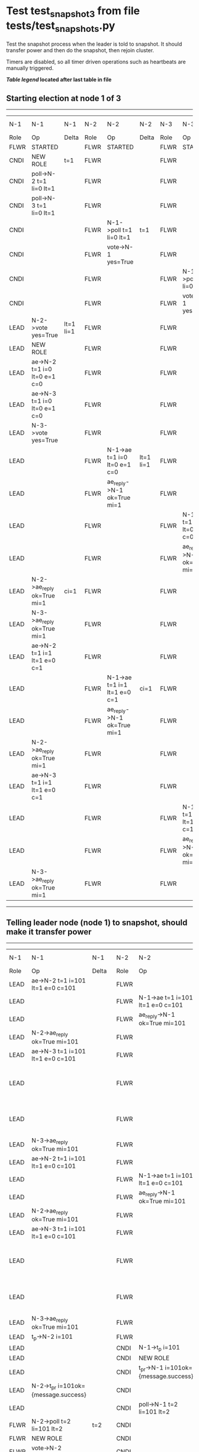 * Test test_snapshot_3 from file tests/test_snapshots.py


    Test the snapshot process when the leader is told to snapshot. It should
    transfer power and then do the snapshot, then rejoin cluster.

    Timers are disabled, so all timer driven operations such as heartbeats are manually triggered.
    


 *[[condensed Trace Table Legend][Table legend]] located after last table in file*

** Starting election at node 1 of 3
--------------------------------------------------------------------------------------------------------------------------------------------------------------------------------
|  N-1   | N-1                          | N-1       | N-2   | N-2                          | N-2       | N-3   | N-3                          | N-3       | N-4  | N-4 | N-4   |
|  Role  | Op                           | Delta     | Role  | Op                           | Delta     | Role  | Op                           | Delta     | Role | Op  | Delta |
|  FLWR  | STARTED                      |           | FLWR  | STARTED                      |           | FLWR  | STARTED                      |           |
|  CNDI  | NEW ROLE                     | t=1       | FLWR  |                              |           | FLWR  |                              |           |
|  CNDI  | poll->N-2 t=1 li=0 lt=1      |           | FLWR  |                              |           | FLWR  |                              |           |
|  CNDI  | poll->N-3 t=1 li=0 lt=1      |           | FLWR  |                              |           | FLWR  |                              |           |
|  CNDI  |                              |           | FLWR  | N-1->poll t=1 li=0 lt=1      | t=1       | FLWR  |                              |           |
|  CNDI  |                              |           | FLWR  | vote->N-1 yes=True           |           | FLWR  |                              |           |
|  CNDI  |                              |           | FLWR  |                              |           | FLWR  | N-1->poll t=1 li=0 lt=1      | t=1       |
|  CNDI  |                              |           | FLWR  |                              |           | FLWR  | vote->N-1 yes=True           |           |
|  LEAD  | N-2->vote yes=True           | lt=1 li=1 | FLWR  |                              |           | FLWR  |                              |           |
|  LEAD  | NEW ROLE                     |           | FLWR  |                              |           | FLWR  |                              |           |
|  LEAD  | ae->N-2 t=1 i=0 lt=0 e=1 c=0 |           | FLWR  |                              |           | FLWR  |                              |           |
|  LEAD  | ae->N-3 t=1 i=0 lt=0 e=1 c=0 |           | FLWR  |                              |           | FLWR  |                              |           |
|  LEAD  | N-3->vote yes=True           |           | FLWR  |                              |           | FLWR  |                              |           |
|  LEAD  |                              |           | FLWR  | N-1->ae t=1 i=0 lt=0 e=1 c=0 | lt=1 li=1 | FLWR  |                              |           |
|  LEAD  |                              |           | FLWR  | ae_reply->N-1 ok=True mi=1   |           | FLWR  |                              |           |
|  LEAD  |                              |           | FLWR  |                              |           | FLWR  | N-1->ae t=1 i=0 lt=0 e=1 c=0 | lt=1 li=1 |
|  LEAD  |                              |           | FLWR  |                              |           | FLWR  | ae_reply->N-1 ok=True mi=1   |           |
|  LEAD  | N-2->ae_reply ok=True mi=1   | ci=1      | FLWR  |                              |           | FLWR  |                              |           |
|  LEAD  | N-3->ae_reply ok=True mi=1   |           | FLWR  |                              |           | FLWR  |                              |           |
|  LEAD  | ae->N-2 t=1 i=1 lt=1 e=0 c=1 |           | FLWR  |                              |           | FLWR  |                              |           |
|  LEAD  |                              |           | FLWR  | N-1->ae t=1 i=1 lt=1 e=0 c=1 | ci=1      | FLWR  |                              |           |
|  LEAD  |                              |           | FLWR  | ae_reply->N-1 ok=True mi=1   |           | FLWR  |                              |           |
|  LEAD  | N-2->ae_reply ok=True mi=1   |           | FLWR  |                              |           | FLWR  |                              |           |
|  LEAD  | ae->N-3 t=1 i=1 lt=1 e=0 c=1 |           | FLWR  |                              |           | FLWR  |                              |           |
|  LEAD  |                              |           | FLWR  |                              |           | FLWR  | N-1->ae t=1 i=1 lt=1 e=0 c=1 | ci=1      |
|  LEAD  |                              |           | FLWR  |                              |           | FLWR  | ae_reply->N-1 ok=True mi=1   |           |
|  LEAD  | N-3->ae_reply ok=True mi=1   |           | FLWR  |                              |           | FLWR  |                              |           |
--------------------------------------------------------------------------------------------------------------------------------------------------------------------------------
** Telling leader node (node 1) to snapshot, should make it transfer power
----------------------------------------------------------------------------------------------------------------------------------------------------------------------------------------------------------
|  N-1   | N-1                                  | N-1         | N-2   | N-2                                  | N-2         | N-3   | N-3                              | N-3         | N-4  | N-4 | N-4   |
|  Role  | Op                                   | Delta       | Role  | Op                                   | Delta       | Role  | Op                               | Delta       | Role | Op  | Delta |
|  LEAD  | ae->N-2 t=1 i=101 lt=1 e=0 c=101     |             | FLWR  |                                      |             | FLWR  |                                  |             |
|  LEAD  |                                      |             | FLWR  | N-1->ae t=1 i=101 lt=1 e=0 c=101     |             | FLWR  |                                  |             |
|  LEAD  |                                      |             | FLWR  | ae_reply->N-1 ok=True mi=101         |             | FLWR  |                                  |             |
|  LEAD  | N-2->ae_reply ok=True mi=101         |             | FLWR  |                                      |             | FLWR  |                                  |             |
|  LEAD  | ae->N-3 t=1 i=101 lt=1 e=0 c=101     |             | FLWR  |                                      |             | FLWR  |                                  |             |
|  LEAD  |                                      |             | FLWR  |                                      |             | FLWR  | N-1->ae t=1 i=101 lt=1 e=0 c=101 |             |
|  LEAD  |                                      |             | FLWR  |                                      |             | FLWR  | ae_reply->N-1 ok=True mi=101     |             |
|  LEAD  | N-3->ae_reply ok=True mi=101         |             | FLWR  |                                      |             | FLWR  |                                  |             |
|  LEAD  | ae->N-2 t=1 i=101 lt=1 e=0 c=101     |             | FLWR  |                                      |             | FLWR  |                                  |             |
|  LEAD  |                                      |             | FLWR  | N-1->ae t=1 i=101 lt=1 e=0 c=101     |             | FLWR  |                                  |             |
|  LEAD  |                                      |             | FLWR  | ae_reply->N-1 ok=True mi=101         |             | FLWR  |                                  |             |
|  LEAD  | N-2->ae_reply ok=True mi=101         |             | FLWR  |                                      |             | FLWR  |                                  |             |
|  LEAD  | ae->N-3 t=1 i=101 lt=1 e=0 c=101     |             | FLWR  |                                      |             | FLWR  |                                  |             |
|  LEAD  |                                      |             | FLWR  |                                      |             | FLWR  | N-1->ae t=1 i=101 lt=1 e=0 c=101 |             |
|  LEAD  |                                      |             | FLWR  |                                      |             | FLWR  | ae_reply->N-1 ok=True mi=101     |             |
|  LEAD  | N-3->ae_reply ok=True mi=101         |             | FLWR  |                                      |             | FLWR  |                                  |             |
|  LEAD  | t_p->N-2 i=101                       |             | FLWR  |                                      |             | FLWR  |                                  |             |
|  LEAD  |                                      |             | CNDI  | N-1->t_p i=101                       | t=2         | FLWR  |                                  |             |
|  LEAD  |                                      |             | CNDI  | NEW ROLE                             |             | FLWR  |                                  |             |
|  LEAD  |                                      |             | CNDI  | t_pr->N-1 i=101ok={message.success}  |             | FLWR  |                                  |             |
|  LEAD  | N-2->t_pr i=101ok={message.success}  |             | CNDI  |                                      |             | FLWR  |                                  |             |
|  LEAD  |                                      |             | CNDI  | poll->N-1 t=2 li=101 lt=2            |             | FLWR  |                                  |             |
|  FLWR  | N-2->poll t=2 li=101 lt=2            | t=2         | CNDI  |                                      |             | FLWR  |                                  |             |
|  FLWR  | NEW ROLE                             |             | CNDI  |                                      |             | FLWR  |                                  |             |
|  FLWR  | vote->N-2 yes=True                   |             | CNDI  |                                      |             | FLWR  |                                  |             |
|  FLWR  |                                      |             | LEAD  | N-1->vote yes=True                   | lt=2 li=102 | FLWR  |                                  |             |
|  FLWR  |                                      |             | LEAD  | NEW ROLE                             |             | FLWR  |                                  |             |
|  FLWR  |                                      |             | LEAD  | poll->N-3 t=2 li=101 lt=2            |             | FLWR  |                                  |             |
|  FLWR  |                                      |             | LEAD  |                                      |             | FLWR  | N-2->poll t=2 li=101 lt=2        | t=2         |
|  FLWR  |                                      |             | LEAD  |                                      |             | FLWR  | vote->N-2 yes=True               |             |
|  FLWR  |                                      |             | LEAD  | N-3->vote yes=True                   |             | FLWR  |                                  |             |
|  FLWR  |                                      |             | LEAD  | ae->N-1 t=2 i=101 lt=1 e=1 c=101     |             | FLWR  |                                  |             |
|  FLWR  | N-2->ae t=2 i=101 lt=1 e=1 c=101     | lt=2 li=102 | LEAD  |                                      |             | FLWR  |                                  |             |
|  FLWR  | ae_reply->N-2 ok=True mi=102         |             | LEAD  |                                      |             | FLWR  |                                  |             |
|  FLWR  |                                      |             | LEAD  | N-1->ae_reply ok=True mi=102         | ci=102      | FLWR  |                                  |             |
|  FLWR  |                                      |             | LEAD  | ae->N-3 t=2 i=101 lt=1 e=1 c=101     |             | FLWR  |                                  |             |
|  FLWR  |                                      |             | LEAD  |                                      |             | FLWR  | N-2->ae t=2 i=101 lt=1 e=1 c=101 | lt=2 li=102 |
|  FLWR  |                                      |             | LEAD  |                                      |             | FLWR  | ae_reply->N-2 ok=True mi=102     |             |
|  FLWR  |                                      |             | LEAD  | N-3->ae_reply ok=True mi=102         |             | FLWR  |                                  |             |
----------------------------------------------------------------------------------------------------------------------------------------------------------------------------------------------------------
** Node 1 has snapshot and empty log, {new_leader.uri} is leader, running command
-----------------------------------------------------------------------------------------------------------------------------------------------------------------------------------
|  N-1   | N-1                              | N-1    | N-2   | N-2                              | N-2    | N-3   | N-3                              | N-3    | N-4  | N-4 | N-4   |
|  Role  | Op                               | Delta  | Role  | Op                               | Delta  | Role  | Op                               | Delta  | Role | Op  | Delta |
|  FLWR  |                                  |        | LEAD  | CMD START                        |        | FLWR  |                                  |        |
|  FLWR  |                                  |        | LEAD  | ae->N-1 t=2 i=102 lt=2 e=1 c=102 | li=103 | FLWR  |                                  |        |
|  FLWR  |                                  |        | LEAD  | ae->N-3 t=2 i=102 lt=2 e=1 c=102 |        | FLWR  |                                  |        |
|  FLWR  |                                  |        | LEAD  |                                  |        | FLWR  | N-2->ae t=2 i=102 lt=2 e=1 c=102 | li=103 |
|  FLWR  |                                  |        | LEAD  |                                  |        | FLWR  | ae_reply->N-2 ok=True mi=103     |        |
|  FLWR  | N-2->ae t=2 i=102 lt=2 e=1 c=102 | li=103 | LEAD  |                                  |        | FLWR  |                                  |        |
|  FLWR  | ae_reply->N-2 ok=True mi=103     |        | LEAD  |                                  |        | FLWR  |                                  |        |
|  FLWR  |                                  |        | LEAD  | N-3->ae_reply ok=True mi=103     | ci=103 | FLWR  |                                  |        |
|  FLWR  |                                  |        | LEAD  | N-1->ae_reply ok=True mi=103     |        | FLWR  |                                  |        |
|  FLWR  |                                  |        | LEAD  |                                  |        | FLWR  | N-2->ae t=2 i=103 lt=2 e=0 c=103 | ci=103 |
|  FLWR  |                                  |        | LEAD  | CMD DONE                         |        | FLWR  |                                  |        |
|  FLWR  | N-2->ae t=2 i=103 lt=2 e=0 c=103 | ci=103 | LEAD  |                                  |        | FLWR  |                                  |        |
-----------------------------------------------------------------------------------------------------------------------------------------------------------------------------------
** Changing leader back to node 1 so that join will process snapshot
-----------------------------------------------------------------------------------------------------------------------------------------------------------------------------------------------------------------------------------------------------
|  N-1   | N-1                                  | N-1         | N-2   | N-2                              | N-2         | N-3   | N-3                              | N-3         | N-4   | N-4                                  | N-4                |
|  Role  | Op                                   | Delta       | Role  | Op                               | Delta       | Role  | Op                               | Delta       | Role  | Op                                   | Delta              |
|  FLWR  |                                      |             | FLWR  | NEW ROLE                         |             | FLWR  |                                  |             |
|  CNDI  | NEW ROLE                             | t=3         | FLWR  |                                  |             | FLWR  |                                  |             |
|  CNDI  | ae_reply->N-2 ok=True mi=103         |             | FLWR  |                                  |             | FLWR  |                                  |             |
|  CNDI  | poll->N-2 t=3 li=103 lt=3            |             | FLWR  |                                  |             | FLWR  |                                  |             |
|  CNDI  | poll->N-3 t=3 li=103 lt=3            |             | FLWR  |                                  |             | FLWR  |                                  |             |
|  CNDI  |                                      |             | FLWR  | N-1->ae_reply ok=True mi=103     |             | FLWR  |                                  |             |
|  CNDI  |                                      |             | FLWR  | N-1->poll t=3 li=103 lt=3        | t=3         | FLWR  |                                  |             |
|  CNDI  |                                      |             | FLWR  | vote->N-1 yes=True               |             | FLWR  |                                  |             |
|  CNDI  |                                      |             | FLWR  |                                  |             | FLWR  | ae_reply->N-2 ok=True mi=103     |             |
|  CNDI  |                                      |             | FLWR  |                                  |             | FLWR  | N-1->poll t=3 li=103 lt=3        | t=3         |
|  CNDI  |                                      |             | FLWR  |                                  |             | FLWR  | vote->N-1 yes=True               |             |
|  LEAD  | N-2->vote yes=True                   | lt=3 li=104 | FLWR  |                                  |             | FLWR  |                                  |             |
|  LEAD  | NEW ROLE                             |             | FLWR  |                                  |             | FLWR  |                                  |             |
|  LEAD  | N-3->vote yes=True                   |             | FLWR  |                                  |             | FLWR  |                                  |             |
|  LEAD  |                                      |             | FLWR  | N-3->ae_reply ok=True mi=103     |             | FLWR  |                                  |             |
|  LEAD  | ae->N-2 t=3 i=104 lt=3 e=0 c=103     |             | FLWR  |                                  |             | FLWR  |                                  |             |
|  LEAD  |                                      |             | FLWR  | N-1->ae t=3 i=104 lt=3 e=0 c=103 |             | FLWR  |                                  |             |
|  LEAD  |                                      |             | FLWR  | ae_reply->N-1 ok=False mi=103    |             | FLWR  |                                  |             |
|  LEAD  | N-2->ae_reply ok=False mi=103        |             | FLWR  |                                  |             | FLWR  |                                  |             |
|  LEAD  | ae->N-3 t=3 i=104 lt=3 e=0 c=103     |             | FLWR  |                                  |             | FLWR  |                                  |             |
|  LEAD  |                                      |             | FLWR  |                                  |             | FLWR  | N-1->ae t=3 i=104 lt=3 e=0 c=103 |             |
|  LEAD  |                                      |             | FLWR  |                                  |             | FLWR  | ae_reply->N-1 ok=False mi=103    |             |
|  LEAD  | N-3->ae_reply ok=False mi=103        |             | FLWR  |                                  |             | FLWR  |                                  |             |
|  LEAD  | ae->N-2 t=3 i=103 lt=2 e=1 c=103     |             | FLWR  |                                  |             | FLWR  |                                  |             |
|  LEAD  |                                      |             | FLWR  | N-1->ae t=3 i=103 lt=2 e=1 c=103 | lt=3 li=104 | FLWR  |                                  |             |
|  LEAD  |                                      |             | FLWR  | ae_reply->N-1 ok=True mi=104     |             | FLWR  |                                  |             |
|  LEAD  | N-2->ae_reply ok=True mi=104         | ci=104      | FLWR  |                                  |             | FLWR  |                                  |             |
|  LEAD  | ae->N-3 t=3 i=103 lt=2 e=1 c=103     |             | FLWR  |                                  |             | FLWR  |                                  |             |
|  LEAD  |                                      |             | FLWR  |                                  |             | FLWR  | N-1->ae t=3 i=103 lt=2 e=1 c=103 | lt=3 li=104 |
|  LEAD  |                                      |             | FLWR  |                                  |             | FLWR  | ae_reply->N-1 ok=True mi=104     |             |
|  LEAD  | N-3->ae_reply ok=True mi=104         |             | FLWR  |                                  |             | FLWR  |                                  |             |
|  LEAD  |                                      |             | FLWR  |                                  |             | FLWR  |                                  |             | FLWR  | m_c->N-1 op=ADD n=mcpy://4           |                    |
|  LEAD  | N-4->m_c op=ADD n=mcpy://4           |             | FLWR  |                                  |             | FLWR  |                                  |             | FLWR  |                                      |                    |
|  LEAD  | ae->N-4 t=3 i=104 lt=3 e=0 c=104     |             | FLWR  |                                  |             | FLWR  |                                  |             | FLWR  |                                      |                    |
|  LEAD  |                                      |             | FLWR  |                                  |             | FLWR  |                                  |             | FLWR  | N-1->ae t=3 i=104 lt=3 e=0 c=104     | t=3                |
|  LEAD  |                                      |             | FLWR  |                                  |             | FLWR  |                                  |             | FLWR  | ae_reply->N-1 ok=False mi=0          |                    |
|  LEAD  | N-4->ae_reply ok=False mi=0          |             | FLWR  |                                  |             | FLWR  |                                  |             | FLWR  |                                      |                    |
|  LEAD  | sn->N-4 i=101                        |             | FLWR  |                                  |             | FLWR  |                                  |             | FLWR  |                                      |                    |
|  LEAD  |                                      |             | FLWR  |                                  |             | FLWR  |                                  |             | FLWR  | N-1->sn i=101                        |                    |
|  LEAD  |                                      |             | FLWR  |                                  |             | FLWR  |                                  |             | FLWR  | snr->N-1 i=101s={message.success}    |                    |
|  LEAD  | N-4->snr i=101s={message.success}    |             | FLWR  |                                  |             | FLWR  |                                  |             | FLWR  |                                      |                    |
|  LEAD  | sn->N-4 i=101                        |             | FLWR  |                                  |             | FLWR  |                                  |             | FLWR  |                                      |                    |
|  LEAD  |                                      |             | FLWR  |                                  |             | FLWR  |                                  |             | FLWR  | N-1->sn i=101                        |                    |
|  LEAD  |                                      |             | FLWR  |                                  |             | FLWR  |                                  |             | FLWR  | snr->N-1 i=101s={message.success}    |                    |
|  LEAD  | N-4->snr i=101s={message.success}    |             | FLWR  |                                  |             | FLWR  |                                  |             | FLWR  |                                      |                    |
|  LEAD  | sn->N-4 i=101                        |             | FLWR  |                                  |             | FLWR  |                                  |             | FLWR  |                                      |                    |
|  LEAD  |                                      |             | FLWR  |                                  |             | FLWR  |                                  |             | FLWR  | N-1->sn i=101                        |                    |
|  LEAD  |                                      |             | FLWR  |                                  |             | FLWR  |                                  |             | FLWR  | snr->N-1 i=101s={message.success}    |                    |
|  LEAD  | N-4->snr i=101s={message.success}    |             | FLWR  |                                  |             | FLWR  |                                  |             | FLWR  |                                      |                    |
|  LEAD  | sn->N-4 i=101                        |             | FLWR  |                                  |             | FLWR  |                                  |             | FLWR  |                                      |                    |
|  LEAD  |                                      |             | FLWR  |                                  |             | FLWR  |                                  |             | FLWR  | N-1->sn i=101                        | ci=101             |
|  LEAD  |                                      |             | FLWR  |                                  |             | FLWR  |                                  |             | FLWR  | snr->N-1 i=101s={message.success}    |                    |
|  LEAD  | N-4->snr i=101s={message.success}    |             | FLWR  |                                  |             | FLWR  |                                  |             | FLWR  |                                      |                    |
|  LEAD  | ae->N-4 t=3 i=104 lt=3 e=0 c=104     |             | FLWR  |                                  |             | FLWR  |                                  |             | FLWR  |                                      |                    |
|  LEAD  |                                      |             | FLWR  |                                  |             | FLWR  |                                  |             | FLWR  | N-1->ae t=3 i=104 lt=3 e=0 c=104     |                    |
|  LEAD  |                                      |             | FLWR  |                                  |             | FLWR  |                                  |             | FLWR  | ae_reply->N-1 ok=False mi=101        |                    |
|  LEAD  | N-4->ae_reply ok=False mi=101        |             | FLWR  |                                  |             | FLWR  |                                  |             | FLWR  |                                      |                    |
|  LEAD  | ae->N-4 t=3 i=101 lt=1 e=1 c=104     |             | FLWR  |                                  |             | FLWR  |                                  |             | FLWR  |                                      |                    |
|  LEAD  |                                      |             | FLWR  |                                  |             | FLWR  |                                  |             | FLWR  | N-1->ae t=3 i=101 lt=1 e=1 c=104     | lt=2 li=102 ci=102 |
|  LEAD  |                                      |             | FLWR  |                                  |             | FLWR  |                                  |             | FLWR  | ae_reply->N-1 ok=True mi=102         |                    |
|  LEAD  | N-4->ae_reply ok=True mi=102         |             | FLWR  |                                  |             | FLWR  |                                  |             | FLWR  |                                      |                    |
|  LEAD  | ae->N-4 t=3 i=102 lt=2 e=2 c=104     |             | FLWR  |                                  |             | FLWR  |                                  |             | FLWR  |                                      |                    |
|  LEAD  |                                      |             | FLWR  |                                  |             | FLWR  |                                  |             | FLWR  | N-1->ae t=3 i=102 lt=2 e=2 c=104     | lt=3 li=104 ci=104 |
|  LEAD  |                                      |             | FLWR  |                                  |             | FLWR  |                                  |             | FLWR  | ae_reply->N-1 ok=True mi=104         |                    |
|  LEAD  | N-4->ae_reply ok=True mi=104         | li=105      | FLWR  |                                  |             | FLWR  |                                  |             | FLWR  |                                      |                    |
|  LEAD  | ae->N-2 t=3 i=104 lt=3 e=1 c=104     |             | FLWR  |                                  |             | FLWR  |                                  |             | FLWR  |                                      |                    |
|  LEAD  |                                      |             | FLWR  | N-1->ae t=3 i=104 lt=3 e=1 c=104 | li=105      | FLWR  |                                  |             | FLWR  |                                      |                    |
|  LEAD  |                                      |             | FLWR  | ae_reply->N-1 ok=True mi=105     |             | FLWR  |                                  |             | FLWR  |                                      |                    |
|  LEAD  | N-2->ae_reply ok=True mi=105         | ci=105      | FLWR  |                                  |             | FLWR  |                                  |             | FLWR  |                                      |                    |
|  LEAD  | ae->N-3 t=3 i=104 lt=3 e=1 c=104     |             | FLWR  |                                  |             | FLWR  |                                  |             | FLWR  |                                      |                    |
|  LEAD  |                                      |             | FLWR  |                                  |             | FLWR  | N-1->ae t=3 i=104 lt=3 e=1 c=104 | li=105      | FLWR  |                                      |                    |
|  LEAD  |                                      |             | FLWR  |                                  |             | FLWR  | ae_reply->N-1 ok=True mi=105     |             | FLWR  |                                      |                    |
|  LEAD  | N-3->ae_reply ok=True mi=105         |             | FLWR  |                                  |             | FLWR  |                                  |             | FLWR  |                                      |                    |
|  LEAD  | m_cr->N-4 op=ADD n=mcpy://4 ok=True  |             | FLWR  |                                  |             | FLWR  |                                  |             | FLWR  |                                      |                    |
|  LEAD  |                                      |             | FLWR  |                                  |             | FLWR  |                                  |             | FLWR  | N-1->m_cr op=ADD n=mcpy://4 ok=True  |                    |
|  LEAD  | ae->N-4 t=3 i=104 lt=3 e=1 c=104     |             | FLWR  |                                  |             | FLWR  |                                  |             | FLWR  |                                      |                    |
|  LEAD  |                                      |             | FLWR  |                                  |             | FLWR  |                                  |             | FLWR  | N-1->ae t=3 i=104 lt=3 e=1 c=104     | li=105             |
|  LEAD  |                                      |             | FLWR  |                                  |             | FLWR  |                                  |             | FLWR  | ae_reply->N-1 ok=True mi=105         |                    |
|  LEAD  | N-4->ae_reply ok=True mi=105         |             | FLWR  |                                  |             | FLWR  |                                  |             | FLWR  |                                      |                    |
-----------------------------------------------------------------------------------------------------------------------------------------------------------------------------------------------------------------------------------------------------


* Condensed Trace Table Legend
All the items in these legends labeled N-X are placeholders for actual node id values,
actual values will be N-1, N-2, N-3, etc. up to the number of nodes in the cluster. Yes, One based, not zero.

| Column Label | Description     | Details                                                                                        |
| N-X Role     | Raft Role       | FLWR = Follower CNDI = Candidate LEAD = Leader                                                 |
| N-X Op       | Activity        | Describes a traceable event at this node, see separate table below                             |
| N-X Delta    | State change    | Describes any change in state since previous trace, see separate table below                   |


** "Op" Column detail legend
| Value         | Meaning                                                                                      |
| STARTED       | Simulated node starting with empty log, term=0                                               |
| CMD START     | Simulated client requested that a node (usually leader, but not for all tests) run a command |
| CMD DONE      | The previous requested command is finished, whether complete, rejected, failed, whatever     |
| CRASH         | Simulating node has simulated a crash                                                        |
| RESTART       | Previously crashed node has restarted. Look at delta column to see effects on log, if any    |
| NEW ROLE      | The node has changed Raft role since last trace line                                         |
| NETSPLIT      | The node has been partitioned away from the majority network                                 |
| NETJOIN       | The node has rejoined the majority network                                                   |
| ae->N-X       | Node has sent append_entries message to N-X, next line in this table explains                |
| (continued)   | t=1 means current term is 1, i=1 means prevLogIndex=1, lt=1 means prevLogTerm=1              |
| (continued)   | c=1 means sender's commitIndex is 1,                                                         |
| (continued)   | e=2 means that the entries list in the message is 2 items long. eXo=0 is a heartbeat         |
| N-X->ae_reply | Node has received the response to an append_entries message, details in continued lines      |
| (continued)   | ok=(True or False) means that entries were saved or not, mi=3 says log max index = 3         |
| poll->N-X     | Node has sent request_vote to N-X, t=1 means current term is 1 (continued next line)         |
| (continued)   | li=0 means prevLogIndex = 0, lt=0 means prevLogTerm = 0                                      |
| N-X->vote     | Node has received request_vote response from N-X, yes=(True or False) indicates vote value   |
| p_v_r->N-X    | Node has sent pre_vote_request to N-X, t=1 means proposed term is 1 (continued next line)    |
| (continued)   | li=0 means prevLogIndex = 0, lt=0 means prevLogTerm = 0                                      |
| N-X->p_v      | Node has received pre_vote_response from N-X, yes=(True or False) indicates vote value       |
| m_c->N-X      | Node has sent memebership change to N-X op is add or remove and n is the node affected       |
| N-X->m_cr     | Node has received membership change response from N-X, ok indicates success value            |
| p_t->N-X      | Node has sent power transfer command N-X so node should assume power                         |
| N-X->p_tr     | Node has received power transfer response from N-X, ok indicates success value               |
| sn->N-X       | Node has sent snopshot copy command N-X so X node should apply it to local snapshot          |
| N-X>snr       | Node has received snapshot response from N-X, s indicates success value                      |

** "Delta" Column detail legend
Any item in this column indicates that the value of that item has changed since the last trace line

| Item | Meaning                                                                                                                         |
| t=X  | Term has changed to X                                                                                                           |
| lt=X | prevLogTerm has changed to X, indicating a log record has been stored                                                           |
| li=X | prevLogIndex has changed to X, indicating a log record has been stored                                                          |
| ci=X | Indicates commitIndex has changed to X, meaning log record has been committed, and possibly applied depending on type of record |
| n=X  | Indicates a change in networks status, X=1 means re-joined majority network, X=2 means partitioned to minority network          |

** Notes about interpreting traces
The way in which the traces are collected can occasionally obscure what is going on. A case in point is the commit of records at followers.
The commit process is triggered by an append_entries message arriving at the follower with a commitIndex value that exceeds the local
commit index, and that matches a record in the local log. This starts the commit process AFTER the response message is sent. You might
be expecting it to be prior to sending the response, in bound, as is often said. Whether this is expected behavior is not called out
as an element of the Raft protocol. It is certainly not required, however, as the follower doesn't report the commit index back to the
leader.

The definition of the commit state for a record is that a majority of nodes (leader and followers) have saved the record. Once
the leader detects this it applies and commits the record. At some point it will send another append_entries to the followers and they
will apply and commit. Or, if the leader dies before doing this, the next leader will commit by implication when it sends a term start
log record.

So when you are looking at the traces, you should not expect to see the commit index increas at a follower until some other message
traffic occurs, because the tracing function only checks the commit index at message transmission boundaries.






